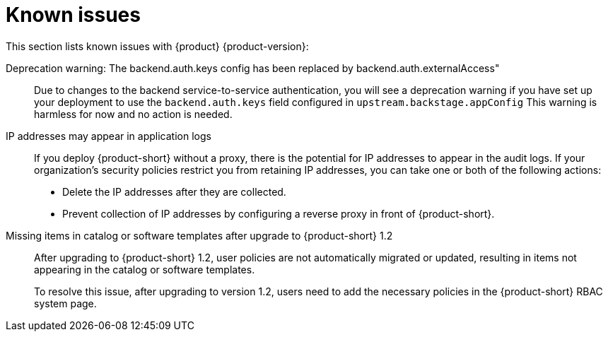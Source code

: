 [id='con-relnotes-known-issues_{context}']
= Known issues

This section lists known issues with {product} {product-version}:

// There are no known issues at this time. 
// Want to report a known issue? Use https://issues.redhat.com/browse/RHIDP or https://issues.redhat.com/browse/RHDHBUGS.

Deprecation warning: The backend.auth.keys config has been replaced by backend.auth.externalAccess"::
+
--
Due to changes to the backend service-to-service authentication, you will see a deprecation warning if you have set up your deployment to use the `backend.auth.keys` field configured in `upstream.backstage.appConfig` This warning is harmless for now and no action is needed. 
//link:{LinkRHIDPIssue}RHIDP-2716[(RHIDP-2716)]
--

IP addresses may appear in application logs::
+
--
If you deploy {product-short} without a proxy, there is the potential for IP addresses to appear in the audit logs. If your organization's security policies restrict you from retaining IP addresses, you can take one or both of the following actions:

* Delete the IP addresses after they are collected.
* Prevent collection of IP addresses by configuring a reverse proxy in front of {product-short}.
//link:{LinkRHIDPIssue}RHIDP-2766[RHIDP-2766]
--

Missing items in catalog or software templates after upgrade to {product-short} 1.2::
+
--
After upgrading to {product-short} 1.2, user policies are not automatically migrated or updated, resulting in items not appearing in the catalog or software templates.

To resolve this issue, after upgrading to version 1.2, users need to add the necessary policies in the {product-short} RBAC system page.
--
